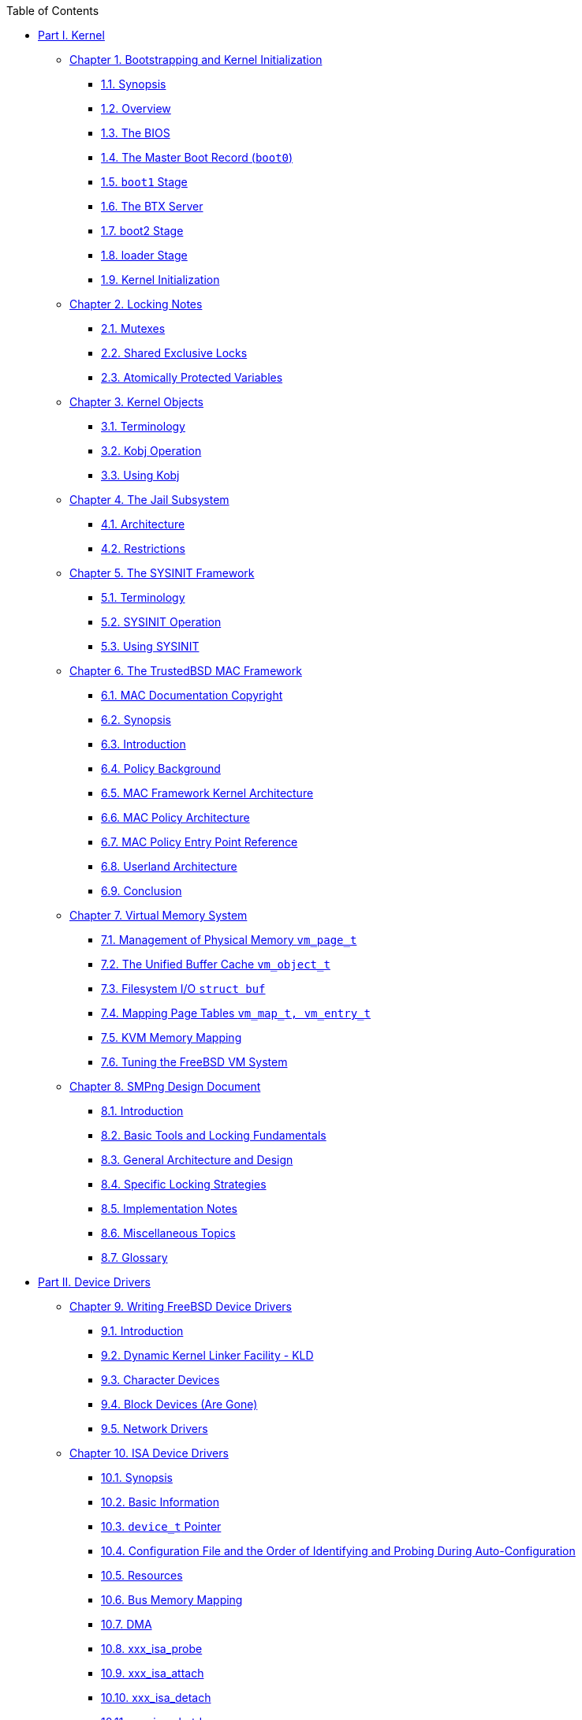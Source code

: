 // Code generated by the FreeBSD Documentation toolchain. DO NOT EDIT.
// Please don't change this file manually but run `make` to update it.
// For more information, please read the FreeBSD Documentation Project Primer

[.toc]
--
[.toc-title]
Table of Contents

* link:parti[Part I. Kernel]
** link:boot[Chapter 1. Bootstrapping and Kernel Initialization]
*** link:boot/#boot-synopsis[1.1. Synopsis]
*** link:boot/#boot-overview[1.2. Overview]
*** link:boot/#boot-bios[1.3. The BIOS]
*** link:boot/#boot-boot0[1.4. The Master Boot Record (`boot0`)]
*** link:boot/#boot-boot1[1.5. `boot1` Stage]
*** link:boot/#btx-server[1.6. The BTX Server]
*** link:boot/#boot2[1.7. boot2 Stage]
*** link:boot/#boot-loader[1.8. loader Stage]
*** link:boot/#boot-kernel[1.9. Kernel Initialization]
** link:locking[Chapter 2. Locking Notes]
*** link:locking/#locking-mutexes[2.1. Mutexes]
*** link:locking/#locking-sx[2.2. Shared Exclusive Locks]
*** link:locking/#locking-atomic[2.3. Atomically Protected Variables]
** link:kobj[Chapter 3. Kernel Objects]
*** link:kobj/#kernel-objects-term[3.1. Terminology]
*** link:kobj/#kernel-objects-operation[3.2. Kobj Operation]
*** link:kobj/#kernel-objects-using[3.3. Using Kobj]
** link:jail[Chapter 4. The Jail Subsystem]
*** link:jail/#jail-arch[4.1. Architecture]
*** link:jail/#jail-restrictions[4.2. Restrictions]
** link:sysinit[Chapter 5. The SYSINIT Framework]
*** link:sysinit/#sysinit-term[5.1. Terminology]
*** link:sysinit/#sysinit-operation[5.2. SYSINIT Operation]
*** link:sysinit/#sysinit-using[5.3. Using SYSINIT]
** link:mac[Chapter 6. The TrustedBSD MAC Framework]
*** link:mac/#mac-copyright[6.1. MAC Documentation Copyright]
*** link:mac/#mac-synopsis[6.2. Synopsis]
*** link:mac/#mac-introduction[6.3. Introduction]
*** link:mac/#mac-background[6.4. Policy Background]
*** link:mac/#mac-framework-kernel-arch[6.5. MAC Framework Kernel Architecture]
*** link:mac/#mac-policy-architecture[6.6. MAC Policy Architecture]
*** link:mac/#mac-entry-point-reference[6.7. MAC Policy Entry Point Reference]
*** link:mac/#mac-userland-arch[6.8. Userland Architecture]
*** link:mac/#mac-conclusion[6.9. Conclusion]
** link:vm[Chapter 7. Virtual Memory System]
*** link:vm/#vm-physmem[7.1. Management of Physical Memory `vm_page_t`]
*** link:vm/#vm-cache[7.2. The Unified Buffer Cache `vm_object_t`]
*** link:vm/#vm-fileio[7.3. Filesystem I/O `struct buf`]
*** link:vm/#vm-pagetables[7.4. Mapping Page Tables `vm_map_t, vm_entry_t`]
*** link:vm/#vm-kvm[7.5. KVM Memory Mapping]
*** link:vm/#vm-tuning[7.6. Tuning the FreeBSD VM System]
** link:smp[Chapter 8. SMPng Design Document]
*** link:smp/#smp-intro[8.1. Introduction]
*** link:smp/#smp-lock-fundamentals[8.2. Basic Tools and Locking Fundamentals]
*** link:smp/#smp-design[8.3. General Architecture and Design]
*** link:smp/#smp-lock-strategies[8.4. Specific Locking Strategies]
*** link:smp/#smp-implementation-notes[8.5. Implementation Notes]
*** link:smp/#smp-misc[8.6. Miscellaneous Topics]
*** link:smp/#smp-glossary[8.7. Glossary]
* link:partii[Part II. Device Drivers]
** link:driverbasics[Chapter 9. Writing FreeBSD Device Drivers]
*** link:driverbasics/#driverbasics-intro[9.1. Introduction]
*** link:driverbasics/#driverbasics-kld[9.2. Dynamic Kernel Linker Facility - KLD]
*** link:driverbasics/#driverbasics-char[9.3. Character Devices]
*** link:driverbasics/#driverbasics-block[9.4. Block Devices (Are Gone)]
*** link:driverbasics/#driverbasics-net[9.5. Network Drivers]
** link:isa[Chapter 10. ISA Device Drivers]
*** link:isa/#isa-driver-synopsis[10.1. Synopsis]
*** link:isa/#isa-driver-basics[10.2. Basic Information]
*** link:isa/#isa-driver-device-t[10.3. `device_t` Pointer]
*** link:isa/#isa-driver-config[10.4. Configuration File and the Order of Identifying and Probing During Auto-Configuration]
*** link:isa/#isa-driver-resources[10.5. Resources]
*** link:isa/#isa-driver-busmem[10.6. Bus Memory Mapping]
*** link:isa/#isa-driver-dma[10.7. DMA]
*** link:isa/#isa-driver-probe[10.8. xxx_isa_probe]
*** link:isa/#isa-driver-attach[10.9. xxx_isa_attach]
*** link:isa/#isa-driver-detach[10.10. xxx_isa_detach]
*** link:isa/#isa-driver-shutdown[10.11. xxx_isa_shutdown]
*** link:isa/#isa-driver-intr[10.12. xxx_intr]
** link:pci[Chapter 11. PCI Devices]
*** link:pci/#pci-probe[11.1. Probe and Attach]
*** link:pci/#pci-bus[11.2. Bus Resources]
** link:scsi[Chapter 12. Common Access Method SCSI Controllers]
*** link:scsi/#scsi-synopsis[12.1. Synopsis]
*** link:scsi/#scsi-general[12.2. General Architecture]
*** link:scsi/#scsi-polling[12.3. Polling]
*** link:scsi/#scsi-async[12.4. Asynchronous Events]
*** link:scsi/#scsi-interrupts[12.5. Interrupts]
*** link:scsi/#scsi-errors[12.6. Errors Summary]
*** link:scsi/#scsi-timeout[12.7. Timeout Handling]
** link:usb[Chapter 13. USB Devices]
*** link:usb/#usb-intro[13.1. Introduction]
*** link:usb/#usb-hc[13.2. Host Controllers]
*** link:usb/#usb-dev[13.3. USB Device Information]
*** link:usb/#usb-devprobe[13.4. Device Probe and Attach]
*** link:usb/#usb-protocol[13.5. USB Drivers Protocol Information]
** link:newbus[Chapter 14. Newbus]
*** link:newbus/#newbus-devdrivers[14.1. Device Drivers]
*** link:newbus/#newbus-overview[14.2. Overview of Newbus]
*** link:newbus/#newbus-api[14.3. Newbus API]
** link:sound[Chapter 15. Sound Subsystem]
*** link:sound/#oss-intro[15.1. Introduction]
*** link:sound/#oss-files[15.2. Files]
*** link:sound/#pcm-probe-and-attach[15.3. Probing, Attaching, etc.]
*** link:sound/#oss-interfaces[15.4. Interfaces]
** link:pccard[Chapter 16. PC Card]
*** link:pccard/#pccard-adddev[16.1. Adding a Device]
* link:partiii[Part III. Appendices]
** link:bibliography[Appendix Bibliography]
--
